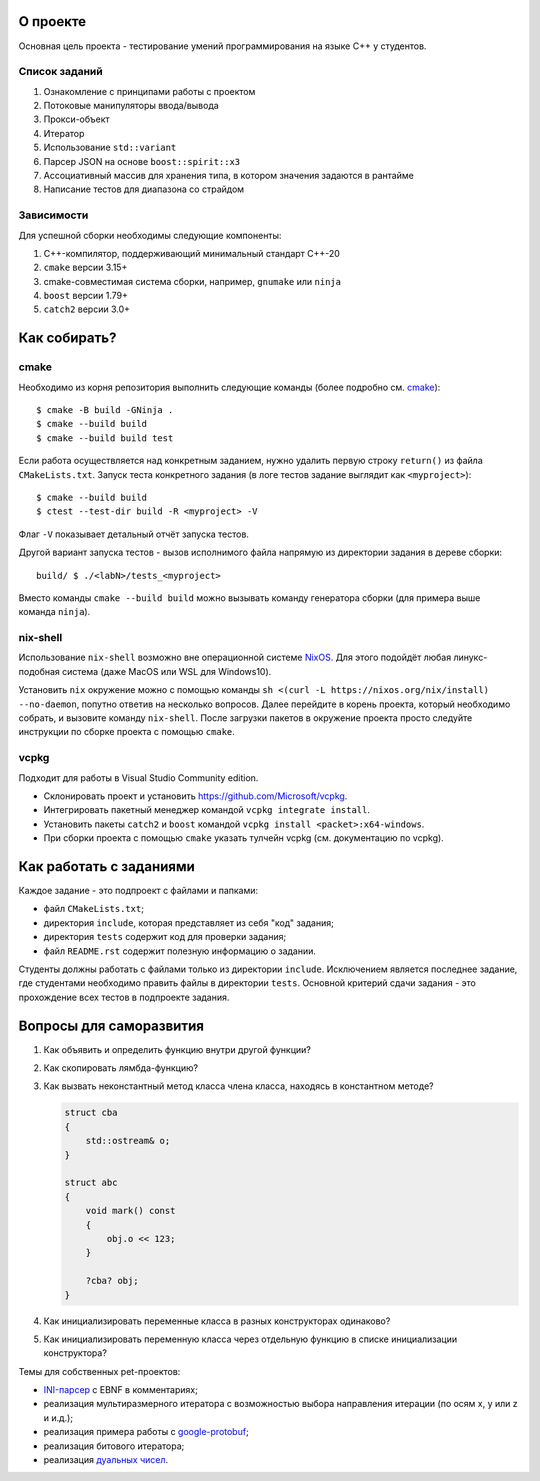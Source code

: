 О проекте
=========

Основная цель проекта - тестирование умений программирования на языке C++ у студентов.

Список заданий
--------------

#. Ознакомление с принципами работы с проектом
#. Потоковые манипуляторы ввода/вывода
#. Прокси-объект
#. Итератор
#. Использование ``std::variant``
#. Парсер JSON на основе ``boost::spirit::x3``
#. Ассоциативный массив для хранения типа, в котором значения задаются в рантайме
#. Написание тестов для диапазона со страйдом

Зависимости
-----------

Для успешной сборки необходимы следующие компоненты:

#. C++-компилятор, поддерживающий минимальный стандарт C++-20
#. ``cmake`` версии 3.15+
#. cmake-совместимая система сборки, например, ``gnumake`` или ``ninja``
#. ``boost`` версии 1.79+
#. ``catch2`` версии 3.0+

Как собирать?
=============

cmake
-----

Необходимо из корня репозитория выполнить следующие команды (более подробно см. `cmake <https://cmake.org>`_)::

    $ cmake -B build -GNinja .
    $ cmake --build build
    $ cmake --build build test

Если работа осуществляется над конкретным заданием, нужно удалить первую строку ``return()`` из файла ``CMakeLists.txt``.
Запуск теста конкретного задания (в логе тестов задание выглядит как ``<myproject>``)::

    $ cmake --build build
    $ ctest --test-dir build -R <myproject> -V

Флаг ``-V`` показывает детальный отчёт запуска тестов.

Другой вариант запуска тестов - вызов исполнимого файла напрямую из директории задания в дереве сборки::

    build/ $ ./<labN>/tests_<myproject>

Вместо команды ``cmake --build build`` можно вызывать команду генератора сборки (для примера выше команда ``ninja``).

nix-shell
---------

Использование ``nix-shell`` возможно вне операционной системе `NixOS <https://nixos.org>`_.
Для этого подойдёт любая линукс-подобная система (даже MacOS или WSL для Windows10).

Установить ``nix`` окружение можно с помощью команды ``sh <(curl -L https://nixos.org/nix/install) --no-daemon``, попутно ответив на несколько вопросов.
Далее перейдите в корень проекта, который необходимо собрать, и вызовите команду ``nix-shell``.
После загрузки пакетов в окружение проекта просто следуйте инструкции по сборке проекта с помощью ``cmake``.

vcpkg
-----

Подходит для работы в Visual Studio Community edition.

* Склонировать проект и установить https://github.com/Microsoft/vcpkg.
* Интегрировать пакетный менеджер командой ``vcpkg integrate install``.
* Установить пакеты ``catch2`` и ``boost`` командой ``vcpkg install <packet>:x64-windows``.
* При сборки проекта с помощью ``cmake`` указать тулчейн vcpkg (см. документацию по vcpkg).

Как работать с заданиями
========================

Каждое задание - это подпроект с файлами и папками:

* файл ``CMakeLists.txt``;
* директория ``include``, которая представляет из себя "код" задания;
* директория ``tests`` содержит код для проверки задания;
* файл ``README.rst`` содержит полезную информацию о задании.

Студенты должны работать с файлами только из директории ``include``.
Исключением является последнее задание, где студентами необходимо править файлы в директории ``tests``.
Основной критерий сдачи задания - это прохождение всех тестов в подпроекте задания.

Вопросы для саморазвития
========================

#. Как объявить и определить функцию внутри другой функции?
#. Как скопировать лямбда-функцию?
#. Как вызвать неконстантный метод класса члена класса, находясь в константном методе?

   .. code::

        struct cba
        {
            std::ostream& o;
        }

        struct abc
        {
            void mark() const
            {
                obj.o << 123;
            }

            ?cba? obj;
        }

#. Как инициализировать переменные класса в разных конструкторах одинаково?
#. Как инициализировать переменную класса через отдельную функцию в списке инициализации конструктора?

Темы для собственных pet-проектов:

* `INI-парсер <https://en.wikipedia.org/wiki/INI_file>`_ с EBNF в комментариях;
* реализация мультиразмерного итератора с возможностью выбора направления итерации (по осям x, y или z и и.д.);
* реализация примера работы с `google-protobuf <https://developers.google.com/protocol-buffers>`_;
* реализация битового итератора;
* реализация `дуальных чисел <https://en.wikipedia.org/wiki/Dual_number>`_.
